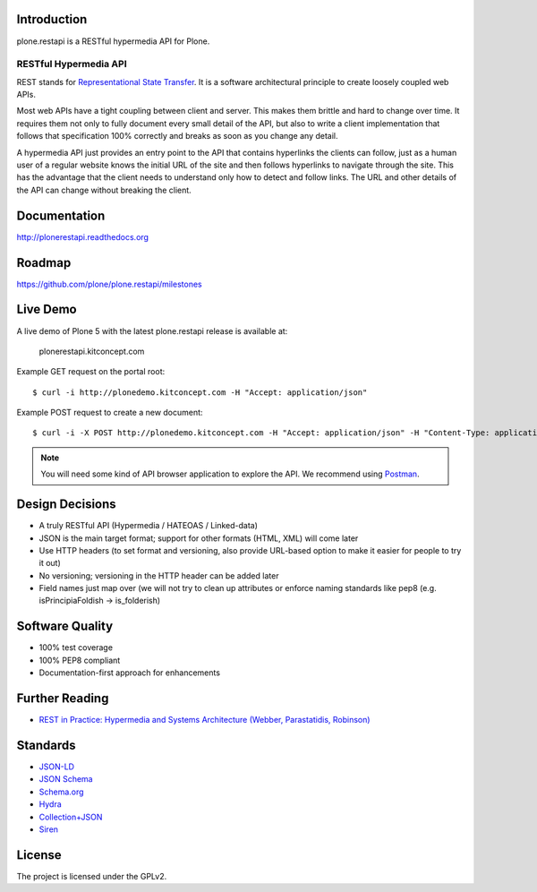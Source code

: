 .. image:: https://secure.travis-ci.org/plone/plone.restapi.png?branch=master
  :target: http://travis-ci.org/plone/plone.restapi

.. image:: https://coveralls.io/repos/github/plone/plone.restapi/badge.svg?branch=master
  :target: https://coveralls.io/github/plone/plone.restapi?branch=master

.. image:: https://landscape.io/github/plone/plone.restapi/master/landscape.svg?style=flat
   :target: https://landscape.io/github/plone/plone.restapi/master
   :alt: Code Health

.. image:: https://readthedocs.org/projects/pip/badge/
  :target: https://plonerestapi.readthedocs.org

.. image:: https://img.shields.io/pypi/v/plone.restapi.svg
  :target: https://pypi.python.org/pypi/plone.restapi


Introduction
============

plone.restapi is a RESTful hypermedia API for Plone.


RESTful Hypermedia API
----------------------

REST stands for `Representational State Transfer <http://en.wikipedia.org/wiki/Representational_state_transfer>`_. It is a software architectural principle to create loosely coupled web APIs.

Most web APIs have a tight coupling between client and server. This makes them brittle and hard to change over time. It requires them not only to fully document every small detail of the API, but also to write a client implementation that follows that specification 100% correctly and breaks as soon as you change any detail.

A hypermedia API just provides an entry point to the API that contains hyperlinks the clients can follow, just as a human user of a regular website knows the initial URL of the site and then follows hyperlinks to navigate through the site. This has the advantage that the client needs to understand only how to detect and follow links. The URL and other details of the API can change without breaking the client.


Documentation
=============

http://plonerestapi.readthedocs.org


Roadmap
=======

https://github.com/plone/plone.restapi/milestones


Live Demo
=========

A live demo of Plone 5 with the latest plone.restapi release is available at:

  plonerestapi.kitconcept.com

Example GET request on the portal root::

  $ curl -i http://plonedemo.kitconcept.com -H "Accept: application/json"

Example POST request to create a new document::

  $ curl -i -X POST http://plonedemo.kitconcept.com -H "Accept: application/json" -H "Content-Type: application/json" --data-raw '{"@type": "Document", "title": "My Document"}' --user admin:admin

.. note:: You will need some kind of API browser application to explore the API. We recommend using `Postman <http://www.getpostman.com/>`_.


Design Decisions
================

* A truly RESTful API (Hypermedia / HATEOAS / Linked-data)
* JSON is the main target format; support for other formats (HTML, XML) will come later
* Use HTTP headers (to set format and versioning, also provide URL-based option to make it easier for people to try it out)
* No versioning; versioning in the HTTP header can be added later
* Field names just map over (we will not try to clean up attributes or enforce naming standards like pep8 (e.g. isPrincipiaFoldish -> is_folderish)


Software Quality
================

* 100% test coverage
* 100% PEP8 compliant
* Documentation-first approach for enhancements


Further Reading
===============

* `REST in Practice: Hypermedia and Systems Architecture (Webber, Parastatidis, Robinson) <http://www.amazon.com/gp/product/0596805829>`_


Standards
=========

- `JSON-LD <http://www.w3.org/TR/json-ld/>`_
- `JSON Schema <http://json-schema.org/>`_
- `Schema.org <http://schema.org/>`_
- `Hydra <http://www.w3.org/ns/hydra/spec/latest/core/>`_
- `Collection+JSON <http://amundsen.com/media-types/collection/>`_
- `Siren <https://github.com/kevinswiber/siren>`_


License
=======

The project is licensed under the GPLv2.
